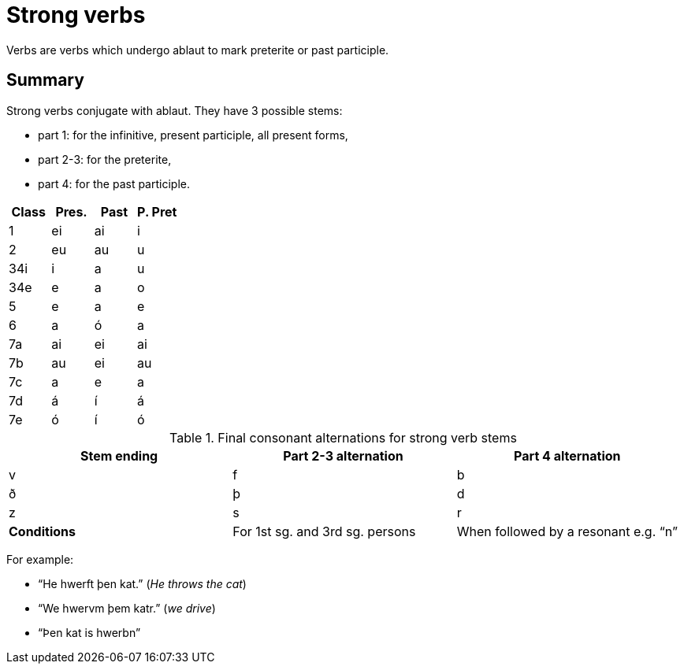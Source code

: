 = Strong verbs

Verbs are verbs which undergo ablaut to mark preterite or past participle.

== Summary

Strong verbs conjugate with ablaut. They have 3 possible stems:

- part 1: for the infinitive, present participle, all present forms,
- part 2-3: for the preterite,
- part 4: for the past participle.

|===
| Class | Pres. | Past | P. Pret

| 1   | ei | ai | i
| 2   | eu | au | u
| 34i | i  | a  | u
| 34e | e  | a  | o
| 5   | e  | a  | e
| 6   | a  | ó  | a
| 7a  | ai | ei | ai
| 7b  | au | ei | au
| 7c  | a  | e  | a
| 7d  | á  | í  | á
| 7e  | ó  | í  | ó
|===

.Final consonant alternations for strong verb stems
[options="footer"]
|===
| Stem ending | Part 2-3 alternation | Part 4 alternation

| v | f | b
| ð | þ | d
| z | s | r
s| Conditions
| For 1st sg. and 3rd sg. persons
| When followed by a resonant e.g. "`n`"
|===

For example:

- "`He hwerft þen kat.`" (_He throws the cat_)
- "`We hwervm þem katr.`" (_we drive_)
- "`Þen kat is hwerbn`"
